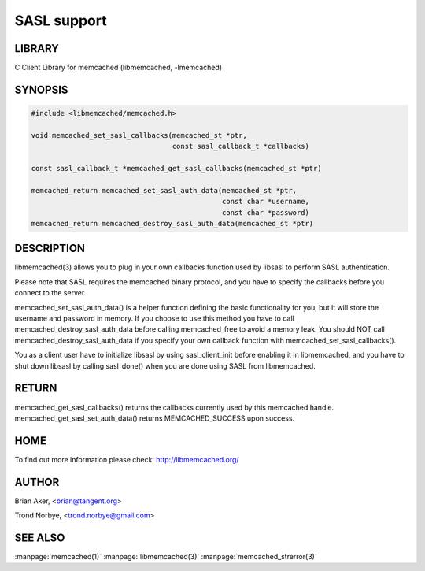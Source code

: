 ============
SASL support
============


-------
LIBRARY
-------


C Client Library for memcached (libmemcached, -lmemcached)


--------
SYNOPSIS
--------



.. code-block:: perl

   #include <libmemcached/memcached.h>
 
   void memcached_set_sasl_callbacks(memcached_st *ptr,
                                     const sasl_callback_t *callbacks)
 
   const sasl_callback_t *memcached_get_sasl_callbacks(memcached_st *ptr)
 
   memcached_return memcached_set_sasl_auth_data(memcached_st *ptr,
                                                 const char *username,
                                                 const char *password)
   memcached_return memcached_destroy_sasl_auth_data(memcached_st *ptr)



-----------
DESCRIPTION
-----------


libmemcached(3) allows you to plug in your own callbacks function used by
libsasl to perform SASL authentication.

Please note that SASL requires the memcached binary protocol, and you have
to specify the callbacks before you connect to the server.

memcached_set_sasl_auth_data() is a helper function defining
the basic functionality for you, but it will store the username and password
in memory. If you choose to use this method you have to call
memcached_destroy_sasl_auth_data before calling memcached_free to avoid
a memory leak. You should NOT call memcached_destroy_sasl_auth_data if you
specify your own callback function with memcached_set_sasl_callbacks().

You as a client user have to initialize libsasl by using sasl_client_init
before enabling it in libmemcached, and you have to shut down libsasl by
calling sasl_done() when you are done using SASL from libmemcached.


------
RETURN
------


memcached_get_sasl_callbacks() returns the callbacks currently used
by this memcached handle.
memcached_get_sasl_set_auth_data() returns MEMCACHED_SUCCESS upon success.


----
HOME
----


To find out more information please check:
`http://libmemcached.org/ <http://libmemcached.org/>`_


------
AUTHOR
------


Brian Aker, <brian@tangent.org>

Trond Norbye, <trond.norbye@gmail.com>


--------
SEE ALSO
--------


:manpage:`memcached(1)` :manpage:`libmemcached(3)` :manpage:`memcached_strerror(3)`
